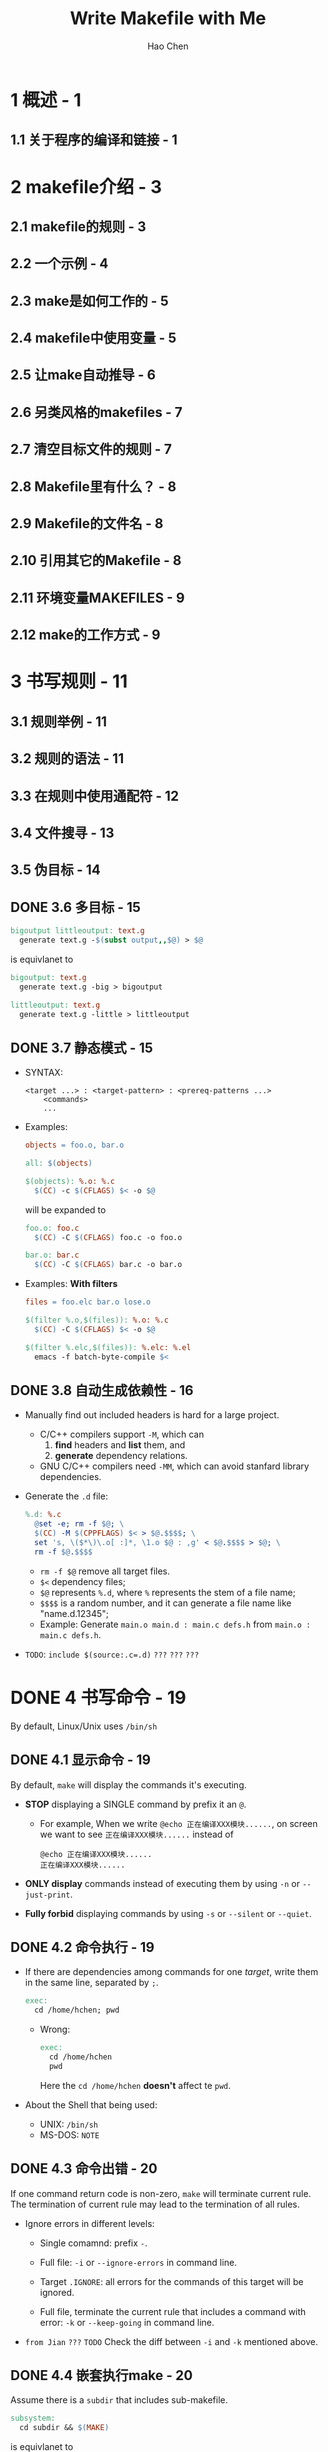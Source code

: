 #+TITLE: Write Makefile with Me
#+VERSION: V1.0
#+AUTHOR: Hao Chen
#+STARTUP: entitiespretty
#+STARTUP: indent
#+STARTUP: overview

* 1 概述 - 1
** 1.1 关于程序的编译和链接 - 1

* 2 makefile介绍 - 3
** 2.1 makefile的规则 - 3
** 2.2 一个示例 - 4
** 2.3 make是如何工作的 - 5
** 2.4 makefile中使用变量 - 5
** 2.5 让make自动推导 - 6
** 2.6 另类风格的makefiles - 7
** 2.7 清空目标文件的规则 - 7
** 2.8 Makefile里有什么？ - 8
** 2.9 Makefile的文件名 - 8
** 2.10 引用其它的Makefile - 8
** 2.11 环境变量MAKEFILES - 9
** 2.12 make的工作方式 - 9

* 3 书写规则 - 11
** 3.1 规则举例 - 11
** 3.2 规则的语法 - 11
** 3.3 在规则中使用通配符 - 12
** 3.4 文件搜寻 - 13
** 3.5 伪目标 - 14
** DONE 3.6 多目标 - 15
   CLOSED: [2021-02-21 Sun 19:03]
   #+begin_src makefile
     bigoutput littleoutput: text.g
       generate text.g -$(subst output,,$@) > $@
   #+end_src
   
   is equivlanet to
   
   #+begin_src makefile
     bigoutput: text.g
       generate text.g -big > bigoutput

     littleoutput: text.g
       generate text.g -little > littleoutput
   #+end_src
   
** DONE 3.7 静态模式 - 15
   CLOSED: [2021-02-21 Sun 19:23]
   - SYNTAX:
     #+begin_src text
       <target ...> : <target-pattern> : <prereq-patterns ...>
           <commands>
           ...
     #+end_src
     
   - Examples:
     #+begin_src makefile
       objects = foo.o, bar.o

       all: $(objects)

       $(objects): %.o: %.c
         $(CC) -c $(CFLAGS) $< -o $@
     #+end_src

     will be expanded to
   
     #+begin_src makefile
       foo.o: foo.c
         $(CC) -C $(CFLAGS) foo.c -o foo.o

       bar.o: bar.c
         $(CC) -C $(CFLAGS) bar.c -o bar.o
     #+end_src
     
   - Examples:
     *With filters*
     #+begin_src makefile
       files = foo.elc bar.o lose.o

       $(filter %.o,$(files)): %.o: %.c
         $(CC) -C $(CFLAGS) $< -o $@

       $(filter %.elc,$(files)): %.elc: %.el
         emacs -f batch-byte-compile $<
     #+end_src
     
** DONE 3.8 自动生成依赖性 - 16
   CLOSED: [2021-02-21 Sun 20:16]
   - Manually find out included headers is hard for a large project.
     * C/C++ compilers support ~-M~, which can
       1. *find* headers and *list* them, and
       2. *generate* dependency relations.

     * GNU C/C++ compilers need ~-MM~, which can avoid stanfard library dependencies.

   - Generate the =.d= file:
     #+begin_src makefile
       %.d: %.c
         @set -e; rm -f $@; \
         $(CC) -M $(CPPFLAGS) $< > $@.$$$$; \
         set 's, \($*\)\.o[ :]*, \1.o $@ : ,g' < $@.$$$$ > $@; \
         rm -f $@.$$$$
     #+end_src
     * ~rm -f $@~ remove all target files.
     * ~$<~ dependency files;
     * ~$@~ represents ~%.d~, where ~%~ represents the stem of a file name;
     * ~$$$$~ is a random number, and it can generate a file name like "name.d.12345";
     * Example:
       Generate ~main.o main.d : main.c defs.h~ from ~main.o : main.c defs.h~.
       
   - =TODO=:
     ~include $(source:.c=.d)~
     =???=
     =???=
     =???=

* DONE 4 书写命令 - 19
  CLOSED: [2021-02-22 Mon 00:41]
  By default, Linux/Unix uses =/bin/sh=
  
** DONE 4.1 显示命令 - 19
   CLOSED: [2021-02-21 Sun 21:53]
   By default, ~make~ will display the commands it's executing.
   
   - *STOP* displaying a SINGLE command by prefix it an ~@~.
     * For example,
       When we write ~@echo 正在编译XXX模块......~, on screen we want to see 
       =正在编译XXX模块......= instead of
       #+begin_src text
         @echo 正在编译XXX模块......
         正在编译XXX模块......
       #+end_src
     
   - *ONLY display* commands instead of executing them by using
     ~-n~ or ~--just-print~.
     
   - *Fully forbid* displaying commands by using
     ~-s~ or ~--silent~ or ~--quiet~.
     
** DONE 4.2 命令执行 - 19
   CLOSED: [2021-02-21 Sun 21:58]
   - If there are dependencies among commands for one /target/,
     write them in the same line, separated by ~;~.
     #+begin_src makefile
       exec:
         cd /home/hchen; pwd
     #+end_src
     
     * Wrong:
       #+begin_src makefile
         exec:
           cd /home/hchen
           pwd
       #+end_src
       Here the ~cd /home/hchen~ *doesn't* affect te ~pwd~.

   - About the Shell that being used:
     * UNIX: =/bin/sh=
     * MS-DOS: =NOTE=
   
** DONE 4.3 命令出错 - 20
   CLOSED: [2021-02-21 Sun 22:17]
   If one command return code is non-zero, ~make~ will terminate current rule.
   The termination of current rule may lead to the termination of all rules.

   - Ignore errors in different levels:
     * Single comamnd:
       prefix ~-~.

     * Full file:
       ~-i~ or ~--ignore-errors~ in command line.

     * Target ~.IGNORE~:
       all errors for the commands of this target will be ignored.

     * Full file, terminate the current rule that includes a command with error:
       ~-k~ or ~--keep-going~ in command line.

   - =from Jian=
     =???= =TODO=
     Check the diff between ~-i~ and ~-k~ mentioned above.
     
** DONE 4.4 嵌套执行make - 20
   CLOSED: [2021-02-22 Mon 00:39]
   Assume there is a =subdir= that includes sub-makefile.
   #+begin_src makefile
     subsystem:
       cd subdir && $(MAKE)
   #+end_src
   
   is equivlanet to
   
   #+begin_src makefile
     subsystem:
       $(MAKE) -C subdir
   #+end_src

   - ~$(MAKE)~ is a macro, because ~make~ may need some parameters.

   - The main =makefile= variables will be passed to lower level =makefiles=,
     but it won't overwrite lower level variables in =makefiles=, except a ~-e~
     option is specified.

   - Pass variables to the next level =makefile=:
     ~export <variable ...>;~
     ~unexport <variable ...>;~
     * My equivlanet forms:
       + Example 1:
          #+begin_src makefile
            export variable = value

            variable = value
            export variable

            export variable := value

            variable := value
            export variable
          #+end_src

       + Example 2:
         #+begin_src makefile
           export variable += value

           variable += value
           export variable
         #+end_src
     
     * Pass ALL variables with ~export~.

   - Two variables that will always be exported automatcially to the next level:
     * ~SHELL~
     * ~MAKEFLAGS~: the parameters of ~make~.
       + Avoid pass this:
         #+begin_src makefile
           subsystem:
             cd subdir && $(MAKE) MAKEFLAGS=
         #+end_src

   - Some variables that will always *NOT* be exported:
     * ~-C~
     * ~-f~
     * ~-h~
     * ~-o~
     * ~-W~

   - When you define ~MAKEFLAGS~, you need to make sure ~-t~, ~-n~, and ~q~
     parameters, you often don't want them.

   - Useful command line options:
     ~-w~ or ~--print-directory~ will require ~make~ to print _current working
     directory_ (when enter, and when leave).
     
   - When using ~-C~ to specify next level =makefile=, ~-w~ will be switched on.
     If ~-s~ (~--silent~) or ~--no-print-directory~, then, ~-w~ will not work.
   
** DONE 4.5 定义命令包 - 22
   CLOSED: [2021-02-22 Mon 00:41]
   #+begin_src makefile
     define run-yacc
     yacc $(firstword $^)
     mv y.tab.c $@
     endef
   #+end_src
   
   Use it:
   #+begin_src makefile
     foo.c : foo.y
       $(run-yacc)
   #+end_src

* 5 使用变量 - 23
  - /Makefile variables/ are like the macro in C/C++.

  - /Makefile variables/ are case-sensitive.
  
** DONE 5.1 变量的基础 - 23
   CLOSED: [2021-02-22 Mon 00:47]
   - Example (*Should NEVER do this!* in real makefiles):
     #+begin_src makefile
       foo = c
       prog.o: prog.$(foo)
         $(foo)$(foo) -$(foo) prog.$(foo)
     #+end_src
     
     will be expanded as
     #+begin_src makefile
       prog.o: prog.c
         cc -c prog.c
     #+end_src
     
** 5.2 变量中的变量 - 24
   Keep using ~:=~, which always use variables defined before current one.
   Variable definition that uses ~=~ can use variables defined after ~=~.
   
** 5.3 变量高级用法 - 25
** 5.4 追加变量值 - 27
** 5.5 override指示符 - 28
** 5.6 多行变量 - 28
** 5.7 环境变量 - 29
** 5.8 目标变量 - 29
** 5.9 模式变量 - 30

* 6 使用条件判断 - 31
** 6.1 示例 - 31
** 6.2 语法 - 32

* 7 使用函数 - 35
** 7.1 函数的调用语法 - 35
** 7.2 字符串处理函数 - 36
** 7.2.1 subst - 36
** 7.2.2 patsubst - 36
** 7.2.3 strip - 36
** 7.2.4 findstring - 37
** 7.2.5 filter - 37
** 7.2.6 filter-out - 37
** 7.2.7 sort - 38
** 7.2.8 word - 38
** 7.2.9 wordlist - 38
** 7.2.10 words - 38
** 7.2.11 firstword - 39
** 7.3 文件名操作函数 - 39
** 7.3.1 dir - 39
** 7.3.2 notdir - 39
** 7.3.3 suffix - 40
** 7.3.4 basename - 40
** 7.3.5 addsuffix - 40
** 7.3.6 addprefix - 40
** 7.3.7 join - 41
** 7.4 foreach函数 - 41
** 7.5 if函数 - 41
** 7.6 call函数 - 42
** 7.7 origin函数 - 42
** 7.8 shell函数 - 43
** 7.9 控制make的函数 - 43

* 8 make 的运行 - 45
** 8.1 make的退出码 - 45
** 8.2 指定Makefile - 45
** 8.3 指定目标 - 45
** 8.4 检查规则 - 47
** 8.5 make的参数 - 47

* 9 隐含规则 - 49
** 9.1 使用隐含规则 - 49
** 9.2 隐含规则一览 - 50
** 9.3 隐含规则使用的变量 - 52
** 9.3.1 关于命令的变量 - 52
** 9.3.2 关于命令参数的变量 - 53
** 9.4 隐含规则链 - 53
** 9.5 定义模式规则 - 54
** 9.5.1 模式规则介绍 - 54
** 9.5.2 模式规则示例 - 54
** 9.5.3 自动化变量 - 55
** 9.5.4 模式的匹配 - 56
** 9.5.5 重载内建隐含规则 - 56
** 9.6 老式风格的“后缀规则” - 57
** 9.7 隐含规则搜索算法 - 57

* 10 使用make更新函数库文件 - 59
** 10.1 函数库文件的成员 - 59
** 10.2 函数库成员的隐含规则 - 59
** 10.3 函数库文件的后缀规则 - 60
** 10.4 注意事项 - 60

* 11 后序 - 61
